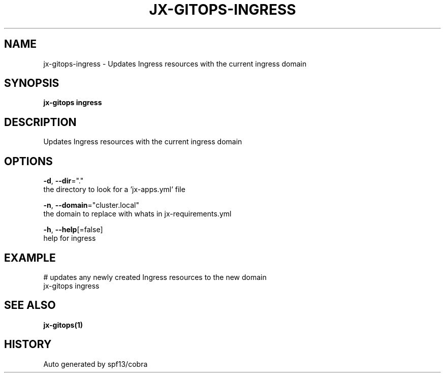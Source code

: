 .TH "JX-GITOPS\-INGRESS" "1" "" "Auto generated by spf13/cobra" "" 
.nh
.ad l


.SH NAME
.PP
jx\-gitops\-ingress \- Updates Ingress resources with the current ingress domain


.SH SYNOPSIS
.PP
\fBjx\-gitops ingress\fP


.SH DESCRIPTION
.PP
Updates Ingress resources with the current ingress domain


.SH OPTIONS
.PP
\fB\-d\fP, \fB\-\-dir\fP="."
    the directory to look for a 'jx\-apps.yml' file

.PP
\fB\-n\fP, \fB\-\-domain\fP="cluster.local"
    the domain to replace with whats in jx\-requirements.yml

.PP
\fB\-h\fP, \fB\-\-help\fP[=false]
    help for ingress


.SH EXAMPLE
.PP
# updates any newly created Ingress resources to the new domain
  jx\-gitops ingress


.SH SEE ALSO
.PP
\fBjx\-gitops(1)\fP


.SH HISTORY
.PP
Auto generated by spf13/cobra
